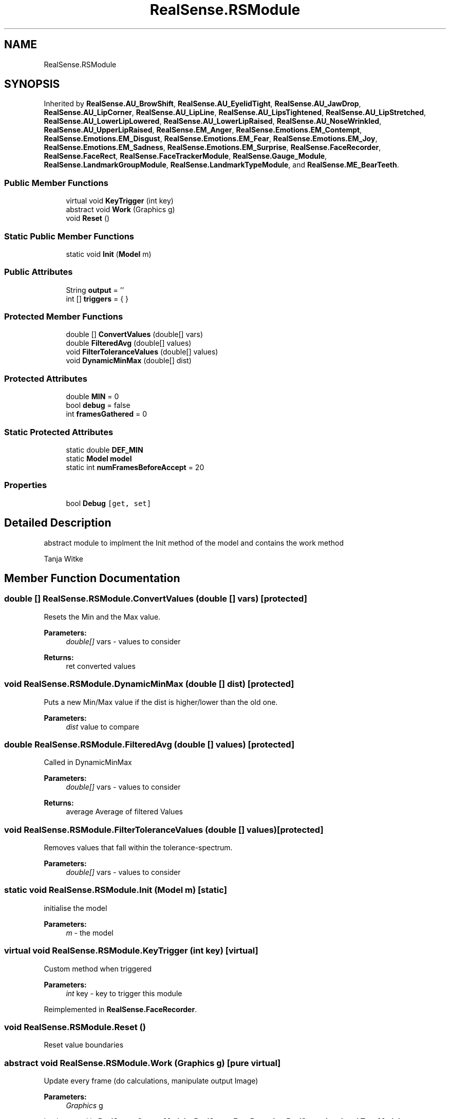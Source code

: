 .TH "RealSense.RSModule" 3 "Thu Jul 20 2017" "Version 0.7.8.21" "Face Interpreter" \" -*- nroff -*-
.ad l
.nh
.SH NAME
RealSense.RSModule
.SH SYNOPSIS
.br
.PP
.PP
Inherited by \fBRealSense\&.AU_BrowShift\fP, \fBRealSense\&.AU_EyelidTight\fP, \fBRealSense\&.AU_JawDrop\fP, \fBRealSense\&.AU_LipCorner\fP, \fBRealSense\&.AU_LipLine\fP, \fBRealSense\&.AU_LipsTightened\fP, \fBRealSense\&.AU_LipStretched\fP, \fBRealSense\&.AU_LowerLipLowered\fP, \fBRealSense\&.AU_LowerLipRaised\fP, \fBRealSense\&.AU_NoseWrinkled\fP, \fBRealSense\&.AU_UpperLipRaised\fP, \fBRealSense\&.EM_Anger\fP, \fBRealSense\&.Emotions\&.EM_Contempt\fP, \fBRealSense\&.Emotions\&.EM_Disgust\fP, \fBRealSense\&.Emotions\&.EM_Fear\fP, \fBRealSense\&.Emotions\&.EM_Joy\fP, \fBRealSense\&.Emotions\&.EM_Sadness\fP, \fBRealSense\&.Emotions\&.EM_Surprise\fP, \fBRealSense\&.FaceRecorder\fP, \fBRealSense\&.FaceRect\fP, \fBRealSense\&.FaceTrackerModule\fP, \fBRealSense\&.Gauge_Module\fP, \fBRealSense\&.LandmarkGroupModule\fP, \fBRealSense\&.LandmarkTypeModule\fP, and \fBRealSense\&.ME_BearTeeth\fP\&.
.SS "Public Member Functions"

.in +1c
.ti -1c
.RI "virtual void \fBKeyTrigger\fP (int key)"
.br
.ti -1c
.RI "abstract void \fBWork\fP (Graphics g)"
.br
.ti -1c
.RI "void \fBReset\fP ()"
.br
.in -1c
.SS "Static Public Member Functions"

.in +1c
.ti -1c
.RI "static void \fBInit\fP (\fBModel\fP m)"
.br
.in -1c
.SS "Public Attributes"

.in +1c
.ti -1c
.RI "String \fBoutput\fP = ''"
.br
.ti -1c
.RI "int [] \fBtriggers\fP = { }"
.br
.in -1c
.SS "Protected Member Functions"

.in +1c
.ti -1c
.RI "double [] \fBConvertValues\fP (double[] vars)"
.br
.ti -1c
.RI "double \fBFilteredAvg\fP (double[] values)"
.br
.ti -1c
.RI "void \fBFilterToleranceValues\fP (double[] values)"
.br
.ti -1c
.RI "void \fBDynamicMinMax\fP (double[] dist)"
.br
.in -1c
.SS "Protected Attributes"

.in +1c
.ti -1c
.RI "double \fBMIN\fP = 0"
.br
.ti -1c
.RI "bool \fBdebug\fP = false"
.br
.ti -1c
.RI "int \fBframesGathered\fP = 0"
.br
.in -1c
.SS "Static Protected Attributes"

.in +1c
.ti -1c
.RI "static double \fBDEF_MIN\fP"
.br
.ti -1c
.RI "static \fBModel\fP \fBmodel\fP"
.br
.ti -1c
.RI "static int \fBnumFramesBeforeAccept\fP = 20"
.br
.in -1c
.SS "Properties"

.in +1c
.ti -1c
.RI "bool \fBDebug\fP\fC [get, set]\fP"
.br
.in -1c
.SH "Detailed Description"
.PP 
abstract module to implment the Init method of the model and contains the work method
.PP
Tanja Witke 
.SH "Member Function Documentation"
.PP 
.SS "double [] RealSense\&.RSModule\&.ConvertValues (double [] vars)\fC [protected]\fP"
Resets the Min and the Max value\&. 
.PP
\fBParameters:\fP
.RS 4
\fIdouble[]\fP vars - values to consider 
.RE
.PP
\fBReturns:\fP
.RS 4
ret converted values 
.RE
.PP

.SS "void RealSense\&.RSModule\&.DynamicMinMax (double [] dist)\fC [protected]\fP"
Puts a new Min/Max value if the dist is higher/lower than the old one\&. 
.PP
\fBParameters:\fP
.RS 4
\fIdist\fP value to compare 
.RE
.PP

.SS "double RealSense\&.RSModule\&.FilteredAvg (double [] values)\fC [protected]\fP"
Called in DynamicMinMax 
.PP
\fBParameters:\fP
.RS 4
\fIdouble[]\fP vars - values to consider 
.RE
.PP
\fBReturns:\fP
.RS 4
average Average of filtered Values 
.RE
.PP

.SS "void RealSense\&.RSModule\&.FilterToleranceValues (double [] values)\fC [protected]\fP"
Removes values that fall within the tolerance-spectrum\&. 
.PP
\fBParameters:\fP
.RS 4
\fIdouble[]\fP vars - values to consider 
.RE
.PP

.SS "static void RealSense\&.RSModule\&.Init (\fBModel\fP m)\fC [static]\fP"
initialise the model 
.PP
\fBParameters:\fP
.RS 4
\fIm\fP - the model 
.RE
.PP

.SS "virtual void RealSense\&.RSModule\&.KeyTrigger (int key)\fC [virtual]\fP"
Custom method when triggered 
.PP
\fBParameters:\fP
.RS 4
\fIint\fP key - key to trigger this module 
.RE
.PP

.PP
Reimplemented in \fBRealSense\&.FaceRecorder\fP\&.
.SS "void RealSense\&.RSModule\&.Reset ()"
Reset value boundaries 
.SS "abstract void RealSense\&.RSModule\&.Work (Graphics g)\fC [pure virtual]\fP"
Update every frame (do calculations, manipulate output Image) 
.PP
\fBParameters:\fP
.RS 4
\fIGraphics\fP g 
.RE
.PP

.PP
Implemented in \fBRealSense\&.Gauge_Module\fP, \fBRealSense\&.FaceRecorder\fP, \fBRealSense\&.LandmarkTypeModule\fP, \fBRealSense\&.AU_EyelidTight\fP, \fBRealSense\&.AU_NoseWrinkled\fP, \fBRealSense\&.AU_BrowShift\fP, \fBRealSense\&.AU_LipCorner\fP, \fBRealSense\&.AU_LipsTightened\fP, \fBRealSense\&.AU_LipStretched\fP, \fBRealSense\&.AU_LowerLipLowered\fP, \fBRealSense\&.AU_UpperLipRaised\fP, \fBRealSense\&.AU_JawDrop\fP, \fBRealSense\&.AU_LipLine\fP, \fBRealSense\&.AU_LowerLipRaised\fP, \fBRealSense\&.Emotions\&.EM_Contempt\fP, \fBRealSense\&.LandmarkGroupModule\fP, \fBRealSense\&.ME_BearTeeth\fP, \fBRealSense\&.FaceTrackerModule\fP, \fBRealSense\&.EM_Anger\fP, \fBRealSense\&.Emotions\&.EM_Joy\fP, \fBRealSense\&.Emotions\&.EM_Disgust\fP, \fBRealSense\&.Emotions\&.EM_Sadness\fP, \fBRealSense\&.Emotions\&.EM_Fear\fP, \fBRealSense\&.Emotions\&.EM_Surprise\fP, and \fBRealSense\&.FaceRect\fP\&.
.SH "Member Data Documentation"
.PP 
.SS "bool RealSense\&.RSModule\&.debug = false\fC [protected]\fP"

.SS "double RealSense\&.RSModule\&.DEF_MIN\fC [static]\fP, \fC [protected]\fP"

.SS "int RealSense\&.RSModule\&.framesGathered = 0\fC [protected]\fP"

.SS "double RealSense\&.RSModule\&.MIN = 0\fC [protected]\fP"

.SS "\fBModel\fP RealSense\&.RSModule\&.model\fC [static]\fP, \fC [protected]\fP"

.SS "int RealSense\&.RSModule\&.numFramesBeforeAccept = 20\fC [static]\fP, \fC [protected]\fP"

.SS "String RealSense\&.RSModule\&.output = ''"

.SS "int [] RealSense\&.RSModule\&.triggers = { }"

.SH "Property Documentation"
.PP 
.SS "bool RealSense\&.RSModule\&.Debug\fC [get]\fP, \fC [set]\fP"
Getter of the debug value 

.SH "Author"
.PP 
Generated automatically by Doxygen for Face Interpreter from the source code\&.
